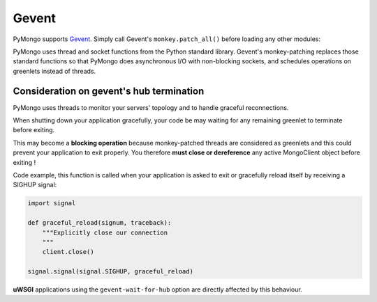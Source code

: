 Gevent
======

PyMongo supports `Gevent <http://www.gevent.org/>`_. Simply call Gevent's
``monkey.patch_all()`` before loading any other modules:

.. doctest::

  >>> # You must call patch_all() *before* importing any other modules
  >>> from gevent import monkey
  >>> monkey.patch_all()
  >>> from pymongo import MongoClient
  >>> client = MongoClient()

PyMongo uses thread and socket functions from the Python standard library.
Gevent's monkey-patching replaces those standard functions so that PyMongo
does asynchronous I/O with non-blocking sockets, and schedules operations
on greenlets instead of threads.

Consideration on gevent's hub termination
-----------------------------------------
PyMongo uses threads to monitor your servers' topology and to handle
graceful reconnections.

When shutting down your application gracefully, your code be may waiting
for any remaining greenlet to terminate before exiting.

This may become a **blocking operation** because monkey-patched threads
are considered as greenlets and this could prevent your application
to exit properly. You therefore **must close or dereference** any active
MongoClient object before exiting !

Code example, this function is called when your application is asked
to exit or gracefully reload itself by receiving a SIGHUP signal:

.. code-block:: python

    import signal

    def graceful_reload(signum, traceback):
        """Explicitly close our connection
        """
        client.close()

    signal.signal(signal.SIGHUP, graceful_reload)

**uWSGI** applications using the ``gevent-wait-for-hub`` option are directly
affected by this behaviour.
